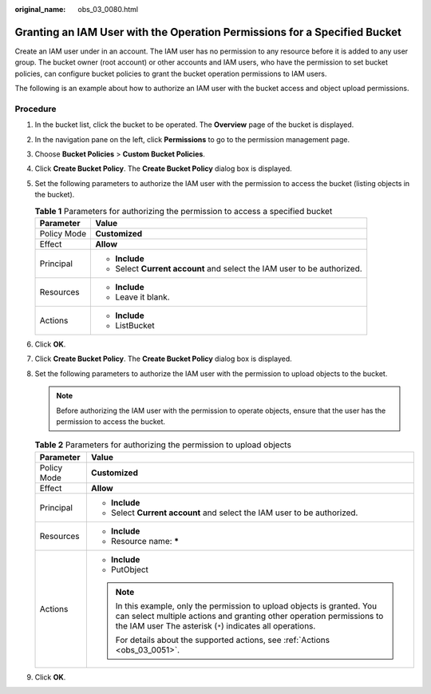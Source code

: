 :original_name: obs_03_0080.html

.. _obs_03_0080:

Granting an IAM User with the Operation Permissions for a Specified Bucket
==========================================================================

Create an IAM user under in an account. The IAM user has no permission to any resource before it is added to any user group. The bucket owner (root account) or other accounts and IAM users, who have the permission to set bucket policies, can configure bucket policies to grant the bucket operation permissions to IAM users.

The following is an example about how to authorize an IAM user with the bucket access and object upload permissions.

Procedure
---------

#. In the bucket list, click the bucket to be operated. The **Overview** page of the bucket is displayed.
#. In the navigation pane on the left, click **Permissions** to go to the permission management page.
#. Choose **Bucket Policies** > **Custom Bucket Policies**.
#. Click **Create Bucket Policy**. The **Create Bucket Policy** dialog box is displayed.
#. Set the following parameters to authorize the IAM user with the permission to access the bucket (listing objects in the bucket).

   .. table:: **Table 1** Parameters for authorizing the permission to access a specified bucket

      +-----------------------------------+-------------------------------------------------------------------------+
      | Parameter                         | Value                                                                   |
      +===================================+=========================================================================+
      | Policy Mode                       | **Customized**                                                          |
      +-----------------------------------+-------------------------------------------------------------------------+
      | Effect                            | **Allow**                                                               |
      +-----------------------------------+-------------------------------------------------------------------------+
      | Principal                         | -  **Include**                                                          |
      |                                   | -  Select **Current account** and select the IAM user to be authorized. |
      +-----------------------------------+-------------------------------------------------------------------------+
      | Resources                         | -  **Include**                                                          |
      |                                   | -  Leave it blank.                                                      |
      +-----------------------------------+-------------------------------------------------------------------------+
      | Actions                           | -  **Include**                                                          |
      |                                   | -  ListBucket                                                           |
      +-----------------------------------+-------------------------------------------------------------------------+

#. Click **OK**.
#. Click **Create Bucket Policy**. The **Create Bucket Policy** dialog box is displayed.
#. Set the following parameters to authorize the IAM user with the permission to upload objects to the bucket.

   .. note::

      Before authorizing the IAM user with the permission to operate objects, ensure that the user has the permission to access the bucket.

   .. table:: **Table 2** Parameters for authorizing the permission to upload objects

      +-----------------------------------+---------------------------------------------------------------------------------------------------------------------------------------------------------------------------------------------------------------+
      | Parameter                         | Value                                                                                                                                                                                                         |
      +===================================+===============================================================================================================================================================================================================+
      | Policy Mode                       | **Customized**                                                                                                                                                                                                |
      +-----------------------------------+---------------------------------------------------------------------------------------------------------------------------------------------------------------------------------------------------------------+
      | Effect                            | **Allow**                                                                                                                                                                                                     |
      +-----------------------------------+---------------------------------------------------------------------------------------------------------------------------------------------------------------------------------------------------------------+
      | Principal                         | -  **Include**                                                                                                                                                                                                |
      |                                   | -  Select **Current account** and select the IAM user to be authorized.                                                                                                                                       |
      +-----------------------------------+---------------------------------------------------------------------------------------------------------------------------------------------------------------------------------------------------------------+
      | Resources                         | -  **Include**                                                                                                                                                                                                |
      |                                   | -  Resource name: **\***                                                                                                                                                                                      |
      +-----------------------------------+---------------------------------------------------------------------------------------------------------------------------------------------------------------------------------------------------------------+
      | Actions                           | -  **Include**                                                                                                                                                                                                |
      |                                   | -  PutObject                                                                                                                                                                                                  |
      |                                   |                                                                                                                                                                                                               |
      |                                   | .. note::                                                                                                                                                                                                     |
      |                                   |                                                                                                                                                                                                               |
      |                                   |    In this example, only the permission to upload objects is granted. You can select multiple actions and granting other operation permissions to the IAM user The asterisk (``*``) indicates all operations. |
      |                                   |                                                                                                                                                                                                               |
      |                                   |    For details about the supported actions, see :ref:`Actions <obs_03_0051>`.                                                                                                                                 |
      +-----------------------------------+---------------------------------------------------------------------------------------------------------------------------------------------------------------------------------------------------------------+

#. Click **OK**.
